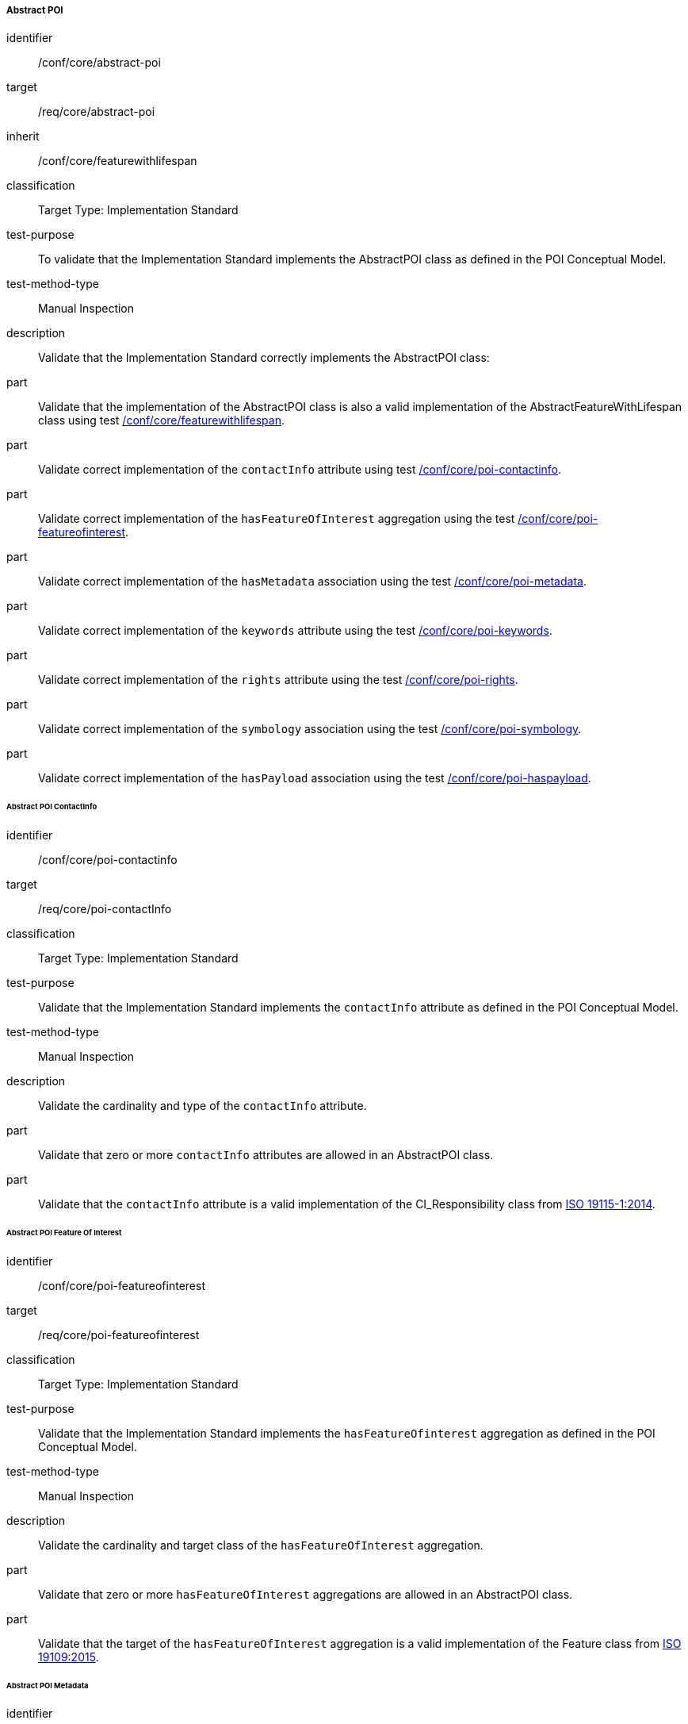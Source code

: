 
===== Abstract POI

[[ats_core_abstract-poi]]
[abstract_test]
====
[%metadata]
identifier:: /conf/core/abstract-poi
target:: /req/core/abstract-poi
inherit:: /conf/core/featurewithlifespan
classification:: Target Type: Implementation Standard
test-purpose:: To validate that the Implementation Standard implements the AbstractPOI class as defined in the POI Conceptual Model.

test-method-type:: Manual Inspection

description:: Validate that the Implementation Standard correctly implements the AbstractPOI class:

part:: Validate that the implementation of the AbstractPOI class is also a valid implementation of the AbstractFeatureWithLifespan class using test <<ats_core_featurewithlifespan,/conf/core/featurewithlifespan>>.

part:: Validate correct implementation of the `contactInfo` attribute using test <<ats_core_poi-contactinfo,/conf/core/poi-contactinfo>>.

part:: Validate correct implementation of the `hasFeatureOfInterest` aggregation using the test <<ats_core_poi-featureofinterest,/conf/core/poi-featureofinterest>>.

part:: Validate correct implementation of the `hasMetadata` association using the test <<ats_core_poi-metadata,/conf/core/poi-metadata>>.

part:: Validate correct implementation of the `keywords` attribute using the test <<ats_core_poi-keywords,/conf/core/poi-keywords>>.

part:: Validate correct implementation of the `rights` attribute using the test <<ats_core_poi-rights,/conf/core/poi-rights>>.

part:: Validate correct implementation of the `symbology` association using the test <<ats_core_poi-symbology,/conf/core/poi-symbology>>.

part:: Validate correct implementation of the `hasPayload` association using the test <<ats_core_poi-haspayload,/conf/core/poi-haspayload>>.

====

====== Abstract POI ContactInfo

[[ats_core_poi-contactinfo]]
[abstract_test]
====
[%metadata]
identifier:: /conf/core/poi-contactinfo
target:: /req/core/poi-contactInfo
classification:: Target Type: Implementation Standard
test-purpose:: Validate that the Implementation Standard implements the `contactInfo` attribute as defined in the POI Conceptual Model.

test-method-type:: Manual Inspection

description:: Validate the cardinality and type of the `contactInfo` attribute.

part:: Validate that zero or more `contactInfo` attributes are allowed in an AbstractPOI class.

part:: Validate that the `contactInfo` attribute is a valid implementation of the CI_Responsibility class from <<ISO19115,ISO 19115-1:2014>>.
====

====== Abstract POI Feature Of Interest

[[ats_core_poi-featureofinterest]]
[abstract_test]
====
[%metadata]
identifier:: /conf/core/poi-featureofinterest
target:: /req/core/poi-featureofinterest
classification:: Target Type: Implementation Standard
test-purpose:: Validate that the Implementation Standard implements the `hasFeatureOfinterest` aggregation as defined in the POI Conceptual Model.

test-method-type:: Manual Inspection

description:: Validate the cardinality and target class of the `hasFeatureOfInterest` aggregation.

part:: Validate that zero or more `hasFeatureOfInterest` aggregations are allowed in an AbstractPOI class.

part:: Validate that the target of the `hasFeatureOfInterest` aggregation is a valid implementation of the Feature class from <<ISO19109,ISO 19109:2015>>.
====

====== Abstract POI Metadata

[[ats_core_poi-metadata]]
[abstract_test]
====
[%metadata]
identifier:: /conf/core/poi-metadata
target:: /req/core/poi-metadata
classification:: Target Type: Implementation Standard
test-purpose:: Validate that the Implementation Standard implements the `hasMetadata` association as defined in the POI Conceptual Model.

test-method-type:: Manual Inspection

description:: Validate the cardinality and encoding of the `hasMetadata` association.

part:: Validate that zero or more `hasMetadata` associations are allowed in an AbstractPOI class.

part:: Validate that the `hasMetadata` association is implemented as described in the Conceptual Model using the <<ats_core_link,/conf/core/link>> test.
====

====== Abstract POI Keywords

[[ats_core_poi-keywords]]
[abstract_test]
====
[%metadata]
identifier:: /conf/core/poi-keywords
target:: /req/core/poi-keywords
classification:: Target Type: Implementation Standard
test-purpose:: Validate that the Implementation Standard implements the `keywords` attribute as defined in the POI Conceptual Model.

test-method-type:: Manual Inspection

description:: Validate the cardinality and type of the `keywords` attribute.

part:: Validate that zero or more `keywords` attributes are allowed in an AbstractPOI class.

part:: Validate that the `keywords` attribute is a valid implementation of the MD_Keywords class from <<ISO19115,ISO 19115-1:2014>>.
====

====== Abstract POI Rights

[[ats_core_poi-rights]]
[abstract_test]
====
[%metadata]
identifier:: /conf/core/poi-rights
target:: /req/core/poi-rights
classification:: Target Type: Implementation Standard
test-purpose:: Validate that the Implementation Standard implements the `rights` attribute as defined in the POI Conceptual Model.

test-method-type:: Manual Inspection

description:: Validate the cardinality and type of the `rights` attribute.

part:: Validate that zero, one, or two `rights` attributes are allowed in an AbstractPOI class.

part:: Validate that the `rights` attribute is a valid implementation of the MD_Constraints class from <<ISO19115,ISO 19115-1:2014>>.
====

====== Abstract POI Symbology

[[ats_core_poi-symbology]]
[abstract_test]
====
[%metadata]
identifier:: /conf/core/poi-symbology
target:: /req/core/poi-symbology
classification:: Target Type: Implementation Standard
test-purpose:: Validate that the Implementation Standard implements the `symbology` association as defined in the POI Conceptual Model.

test-method-type:: Manual Inspection

description:: Validate the cardinality and encoding of the `symbology` association.

part:: Validate that zero or one `symbology` associations are allowed in an AbstractPOI class.

part:: Validate that the `symbology` association is implemented as described in the Conceptual Model using the <<ats_core_link,/conf/core/link>> test. 
====

====== Abstract POI Payload Association

[[ats_core_poi-haspayload]]
[abstract_test]
====
[%metadata]
identifier:: /conf/core/poi-haspayload
target:: /req/core/poi-haspayload
classification:: Target Type: Implementation Standard
test-purpose:: Validate that the Implementation Standard implements the `hasPayload` aggregation as defined in the POI Conceptual Model.

test-method-type:: Manual Inspection

description:: Validate the cardinality and target class of the `hasPayload` aggregation.

part:: Validate that zero or more `hasPayload` aggregations are allowed in an AbstractPOI class.

part:: Validate that the target of the `hasPayload` aggregation is a valid implementation of the POI_Payload class using the <<ats_core_poi-payload,/conf/core/poi-payload>> test.
====

====== Link

[[ats_core_link]]
[abstract_test]
====
[%metadata]
identifier:: /conf/core/link
target:: /req/core/link
classification:: Target Type: Implementation Standard
test-purpose:: Validate that the Implementation Standard implements the Link class as defined in the POI Conceptual Model.

test-method-type:: Manual Inspection

description:: Validate that the association being tested uses a hyperlink approach appropriate for the implementing technology.

====
